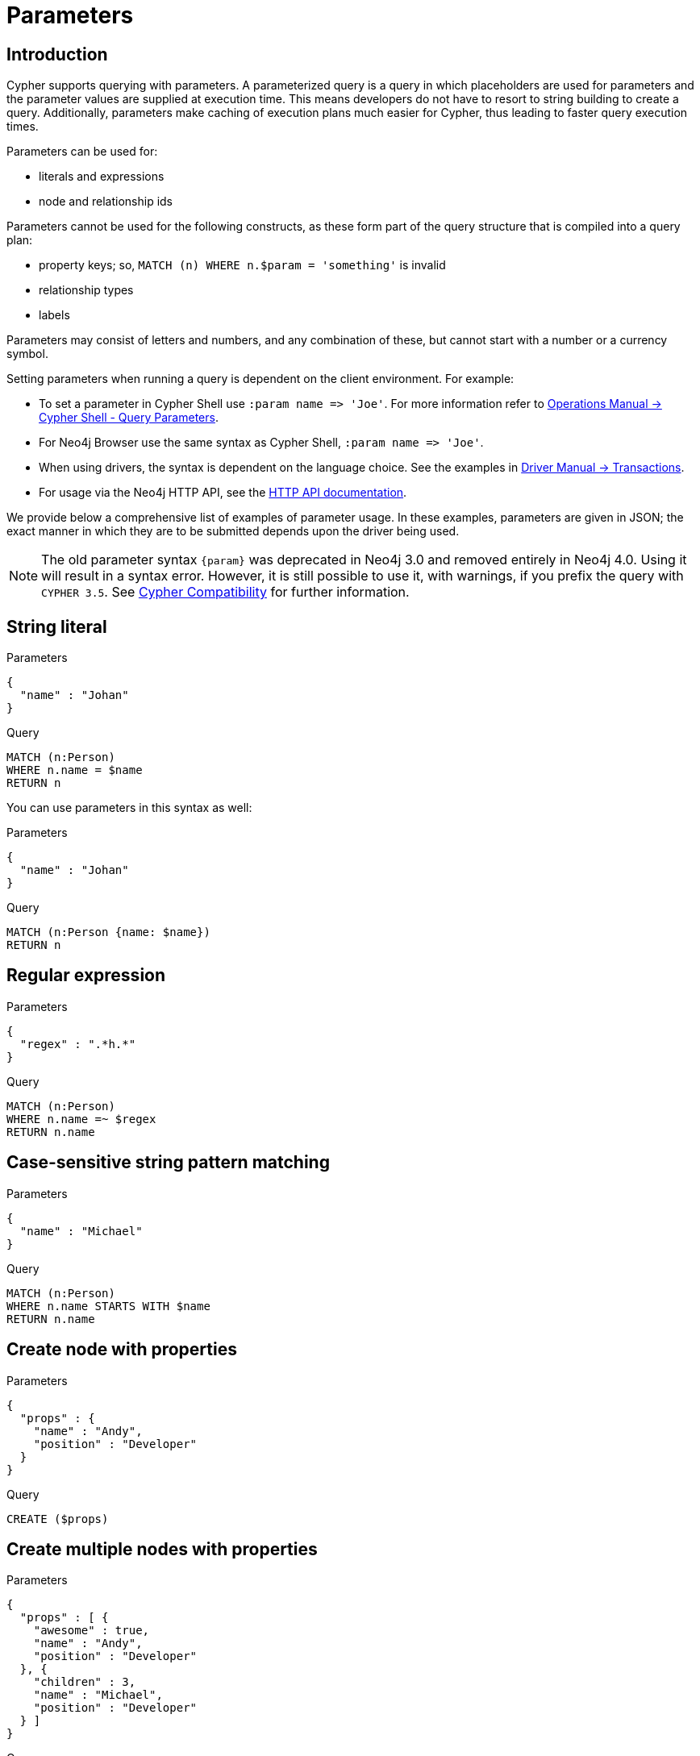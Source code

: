 [[cypher-parameters]]
= Parameters
:description: This section describes parameterized quering. 

[[cypher-parameters-introduction]]
== Introduction

Cypher supports querying with parameters.
A parameterized query is a query in which placeholders are used for parameters and the parameter values are supplied at execution time.
This means developers do not have to resort to string building to create a query.
Additionally, parameters make caching of execution plans much easier for Cypher, thus leading to faster query execution times.

Parameters can be used for:

* literals and expressions
* node and relationship ids

Parameters cannot be used for the following constructs, as these form part of the query structure that is compiled into a query plan:

* property keys; so, `MATCH (n) WHERE n.$param = 'something'` is invalid
* relationship types
* labels

Parameters may consist of letters and numbers, and any combination of these, but cannot start with a number or a currency symbol.

Setting parameters when running a query is dependent on the client environment.
For example:

* To set a parameter in Cypher Shell use `+:param name => 'Joe'+`.
  For more information refer to link:{neo4j-docs-base-uri}/operations-manual/{page-version}/tools/cypher-shell#cypher-shell-parameters[Operations Manual -> Cypher Shell - Query Parameters].
* For Neo4j Browser use the same syntax as Cypher Shell, `+:param name => 'Joe'+`.
* When using drivers, the syntax is dependent on the language choice.
  See the examples in link:{neo4j-docs-base-uri}/driver-manual/{page-version}/cypher-workflow#driver-transactions[Driver Manual -> Transactions].
* For usage via the Neo4j HTTP API, see the link:{neo4j-docs-base-uri}/http-api/{page-version}/index#http-api[HTTP API documentation].

We provide below a comprehensive list of examples of parameter usage.
In these examples, parameters are given in JSON; the exact manner in which they are to be submitted depends upon the driver being used.

[NOTE]
====
The old parameter syntax `+{param}+` was deprecated in Neo4j 3.0 and removed entirely in Neo4j 4.0.
Using it will result in a syntax error.
However, it is still possible to use it, with warnings, if you prefix the query with `CYPHER 3.5`.
See xref:deprecations-additions-removals-compatibility.adoc#cypher-compatibility[Cypher Compatibility] for further information.
====


[[cypher-parameters-string-literal]]
== String literal

// tag::neo4j-cypher-docs/docs/dev/syntax/includes/exampleWithStringLiteralAsParameter.asciidoc[]
// tag::include-neo4j-documentation[]

.Parameters
[source,javascript]
----
{
  "name" : "Johan"
}
----

.Query
[source,cypher]
----
MATCH (n:Person)
WHERE n.name = $name
RETURN n
----
// end::include-neo4j-documentation[]
// end::neo4j-cypher-docs/docs/dev/syntax/includes/exampleWithStringLiteralAsParameter.asciidoc[]

You can use parameters in this syntax as well:

// tag::neo4j-cypher-docs/docs/dev/syntax/includes/exampleWithShortSyntaxStringLiteralAsParameter.asciidoc[]
// tag::include-neo4j-documentation[]

.Parameters
[source,javascript]
----
{
  "name" : "Johan"
}
----

.Query
[source,cypher]
----
MATCH (n:Person {name: $name})
RETURN n
----
// end::include-neo4j-documentation[]
// end::neo4j-cypher-docs/docs/dev/syntax/includes/exampleWithShortSyntaxStringLiteralAsParameter.asciidoc[]


[[cypher-parameters-regular-expression]]
== Regular expression

// tag::neo4j-cypher-docs/docs/dev/syntax/includes/exampleWithParameterRegularExpression.asciidoc[]
// tag::include-neo4j-documentation[]

.Parameters
[source,javascript]
----
{
  "regex" : ".*h.*"
}
----

.Query
[source,cypher]
----
MATCH (n:Person)
WHERE n.name =~ $regex
RETURN n.name
----
// end::include-neo4j-documentation[]
// end::neo4j-cypher-docs/docs/dev/syntax/includes/exampleWithParameterRegularExpression.asciidoc[]


[[cypher-parameters-case-sensitive-pattern-matching]]
== Case-sensitive string pattern matching

// tag::neo4j-cypher-docs/docs/dev/syntax/includes/exampleWithParameterCSCIStringPatternMatching.asciidoc[]
// tag::include-neo4j-documentation[]

.Parameters
[source,javascript]
----
{
  "name" : "Michael"
}
----

.Query
[source,cypher]
----
MATCH (n:Person)
WHERE n.name STARTS WITH $name
RETURN n.name
----
// end::include-neo4j-documentation[]
// end::neo4j-cypher-docs/docs/dev/syntax/includes/exampleWithParameterCSCIStringPatternMatching.asciidoc[]


[[cypher-parameters-create-node-with-properties]]
== Create node with properties

// tag::neo4j-cypher-docs/docs/dev/syntax/includes/create_node_from_map.asciidoc[]
// tag::include-neo4j-documentation[]

.Parameters
[source,javascript]
----
{
  "props" : {
    "name" : "Andy",
    "position" : "Developer"
  }
}
----

.Query
[source,cypher]
----
CREATE ($props)
----
// end::include-neo4j-documentation[]
// end::neo4j-cypher-docs/docs/dev/syntax/includes/create_node_from_map.asciidoc[]


[[cypher-parameters-create-multiple-nodes-with-properties]]
== Create multiple nodes with properties

// tag::neo4j-cypher-docs/docs/dev/syntax/includes/create_multiple_nodes_from_map.asciidoc[]
// tag::include-neo4j-documentation[]

.Parameters
[source,javascript]
----
{
  "props" : [ {
    "awesome" : true,
    "name" : "Andy",
    "position" : "Developer"
  }, {
    "children" : 3,
    "name" : "Michael",
    "position" : "Developer"
  } ]
}
----

.Query
[source,cypher]
----
UNWIND $props AS properties
CREATE (n:Person)
SET n = properties
RETURN n
----
// end::include-neo4j-documentation[]
// end::neo4j-cypher-docs/docs/dev/syntax/includes/create_multiple_nodes_from_map.asciidoc[]


[[cypher-parameters-setting-all-properties-on-a-node]]
== Setting all properties on a node

Note that this will replace all the current properties.

// tag::neo4j-cypher-docs/docs/dev/syntax/includes/set_properties_on_a_node_from_a_map.asciidoc[]
// tag::include-neo4j-documentation[]

.Parameters
[source,javascript]
----
{
  "props" : {
    "name" : "Andy",
    "position" : "Developer"
  }
}
----

.Query
[source,cypher]
----
MATCH (n:Person)
WHERE n.name = 'Michaela'
SET n = $props
----
// end::include-neo4j-documentation[]
// end::neo4j-cypher-docs/docs/dev/syntax/includes/set_properties_on_a_node_from_a_map.asciidoc[]


[[cypher-parameters-skip-and-limit]]
== `SKIP` and `LIMIT`

// tag::neo4j-cypher-docs/docs/dev/syntax/includes/exampleWithParameterForSkipLimit.asciidoc[]
// tag::include-neo4j-documentation[]

.Parameters
[source,javascript]
----
{
  "s" : 1,
  "l" : 1
}
----

.Query
[source,cypher]
----
MATCH (n:Person)
RETURN n.name
SKIP $s
LIMIT $l
----
// end::include-neo4j-documentation[]
// end::neo4j-cypher-docs/docs/dev/syntax/includes/exampleWithParameterForSkipLimit.asciidoc[]


[[cypher-parameters-node-id]]
== Node id

// tag::neo4j-cypher-docs/docs/dev/syntax/includes/exampleWithParameterForNodeId.asciidoc[]
// tag::include-neo4j-documentation[]

.Parameters
[source,javascript]
----
{
  "id" : 0
}
----

.Query
[source,cypher]
----
MATCH (n)
WHERE id(n) = $id
RETURN n.name
----
// end::include-neo4j-documentation[]
// end::neo4j-cypher-docs/docs/dev/syntax/includes/exampleWithParameterForNodeId.asciidoc[]


[[cypher-parameters-multiple-node-ids]]
== Multiple node ids

// tag::neo4j-cypher-docs/docs/dev/syntax/includes/exampleWithParameterForMultipleNodeIds.asciidoc[]
// tag::include-neo4j-documentation[]

.Parameters
[source,javascript]
----
{
  "ids" : [ 0, 1, 2 ]
}
----

.Query
[source,cypher]
----
MATCH (n)
WHERE id(n) IN $ids
RETURN n.name
----
// end::include-neo4j-documentation[]
// end::neo4j-cypher-docs/docs/dev/syntax/includes/exampleWithParameterForMultipleNodeIds.asciidoc[]


[[cypher-parameters-call-procedure]]
== Calling procedures

// tag::neo4j-cypher-docs/docs/dev/syntax/includes/exampleWithParameterProcedureCall.asciidoc[]
// tag::include-neo4j-documentation[]

.Parameters
[source,javascript]
----
{
  "indexname" : "My index"
}
----

.Query
[source,cypher]
----
CALL db.resampleIndex($indexname)
----
// end::include-neo4j-documentation[]
// end::neo4j-cypher-docs/docs/dev/syntax/includes/exampleWithParameterProcedureCall.asciidoc[]

